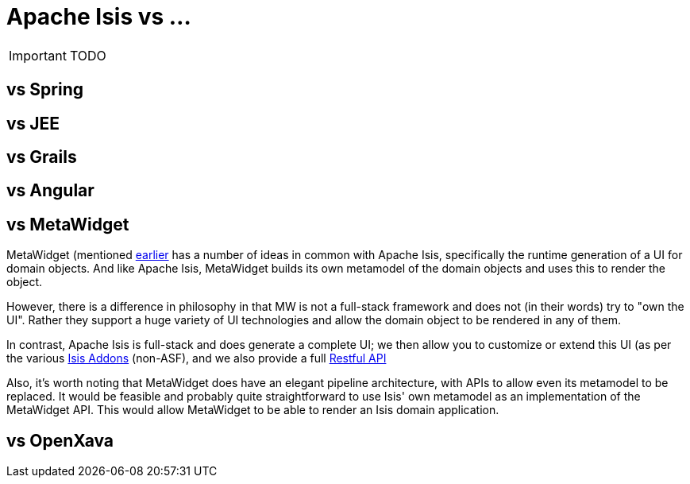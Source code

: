 = Apache Isis vs ...
:Notice: Licensed to the Apache Software Foundation (ASF) under one or more contributor license agreements. See the NOTICE file distributed with this work for additional information regarding copyright ownership. The ASF licenses this file to you under the Apache License, Version 2.0 (the "License"); you may not use this file except in compliance with the License. You may obtain a copy of the License at. http://www.apache.org/licenses/LICENSE-2.0 . Unless required by applicable law or agreed to in writing, software distributed under the License is distributed on an "AS IS" BASIS, WITHOUT WARRANTIES OR  CONDITIONS OF ANY KIND, either express or implied. See the License for the specific language governing permissions and limitations under the License.
:_basedir: ../
:_imagesdir: images/

IMPORTANT: TODO

## vs Spring

## vs JEE

## vs Grails

## vs Angular

## vs MetaWidget

MetaWidget (mentioned <<_object_interface_mapping, earlier>> has a number of ideas in common with Apache Isis, specifically the runtime generation of a UI for domain objects.  And like Apache Isis, MetaWidget builds its own metamodel of the domain objects and uses this to render the object.

However, there is a difference in philosophy in that MW is not a full-stack framework and does not (in their words) try to "own the UI".  Rather they support a huge variety of UI technologies and allow the domain object to be rendered in any of them.

In contrast, Apache Isis is full-stack and does generate a complete UI; we then allow you to customize or extend this UI (as per the various http://isisaddons.org[Isis Addons] (non-ASF), and we also provide a full <<_restful_objects_viewer,Restful API>>

Also, it's worth noting that MetaWidget does have an elegant pipeline architecture, with APIs to allow even its metamodel to be replaced.  It would be feasible and probably quite straightforward to use Isis' own metamodel as an implementation of the MetaWidget API.  This would allow MetaWidget to be able to render an Isis domain application.


## vs OpenXava

